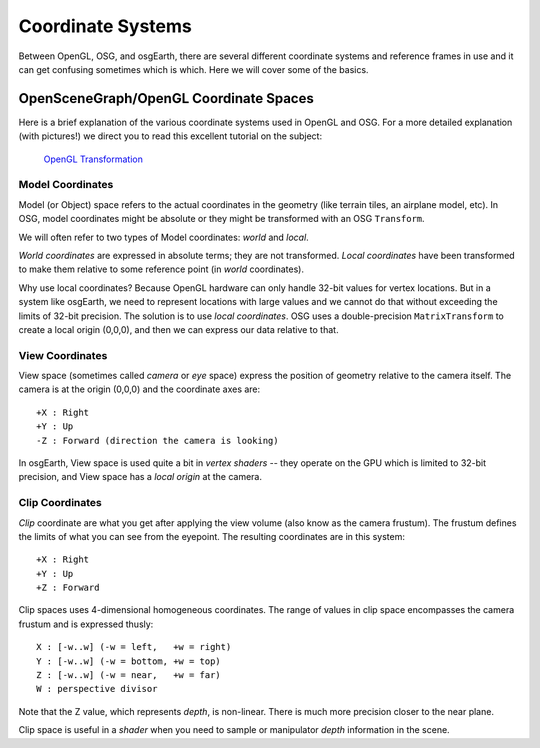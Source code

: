 Coordinate Systems
==================

Between OpenGL, OSG, and osgEarth, there are several different coordinate systems
and reference frames in use and it can get confusing sometimes which is which.
Here we will cover some of the basics.

OpenSceneGraph/OpenGL Coordinate Spaces
---------------------------------------
Here is a brief explanation of the various coordinate systems used in OpenGL and
OSG. For a more detailed explanation (with pictures!) we direct you to read this
excellent tutorial on the subject:

    `OpenGL Transformation`_

Model Coordinates
.................
Model (or Object) space refers to the actual coordinates in the geometry (like
terrain tiles, an airplane model, etc). In OSG, model coordinates might be absolute
or they might be transformed with an OSG ``Transform``.

We will often refer to two types of Model coordinates: *world* and *local*.

*World coordinates* are expressed in absolute terms; they are not transformed.
*Local coordinates* have been transformed to make them relative to some reference
point (in *world* coordinates).

Why use local coordinates? Because OpenGL hardware can only handle 32-bit values for
vertex locations. But in a system like osgEarth, we need to represent locations with
large values and we cannot do that without exceeding the limits of 32-bit precision.
The solution is to use *local coordinates*. OSG uses a double-precision ``MatrixTransform``
to create a local origin (0,0,0), and then we can express our data relative to that.

View Coordinates
................
View space (sometimes called *camera* or *eye* space) express the position of
geometry relative to the camera itself. The camera is at the origin (0,0,0) and
the coordinate axes are::

    +X : Right
    +Y : Up
    -Z : Forward (direction the camera is looking)

In osgEarth, View space is used quite a bit in *vertex shaders* -- they operate on
the GPU which is limited to 32-bit precision, and View space has a *local origin*
at the camera.

Clip Coordinates
................
*Clip* coordinate are what you get after applying the view volume (also know as the
camera frustum). The frustum defines the limits of what you can see from the eyepoint.
The resulting coordinates are in this system::

    +X : Right
    +Y : Up
    +Z : Forward
    
Clip spaces uses 4-dimensional homogeneous coordinates. The range of values in clip
space encompasses the camera frustum and is expressed thusly::

    X : [-w..w] (-w = left,   +w = right)
    Y : [-w..w] (-w = bottom, +w = top)
    Z : [-w..w] (-w = near,   +w = far)
    W : perspective divisor
    
Note that the Z value, which represents *depth*, is non-linear. There is much more 
precision closer to the near plane.

Clip space is useful in a *shader* when you need to sample or manipulator *depth*
information in the scene.


.. _`OpenGL Transformation`: http://www.songho.ca/opengl/gl_transform.html

